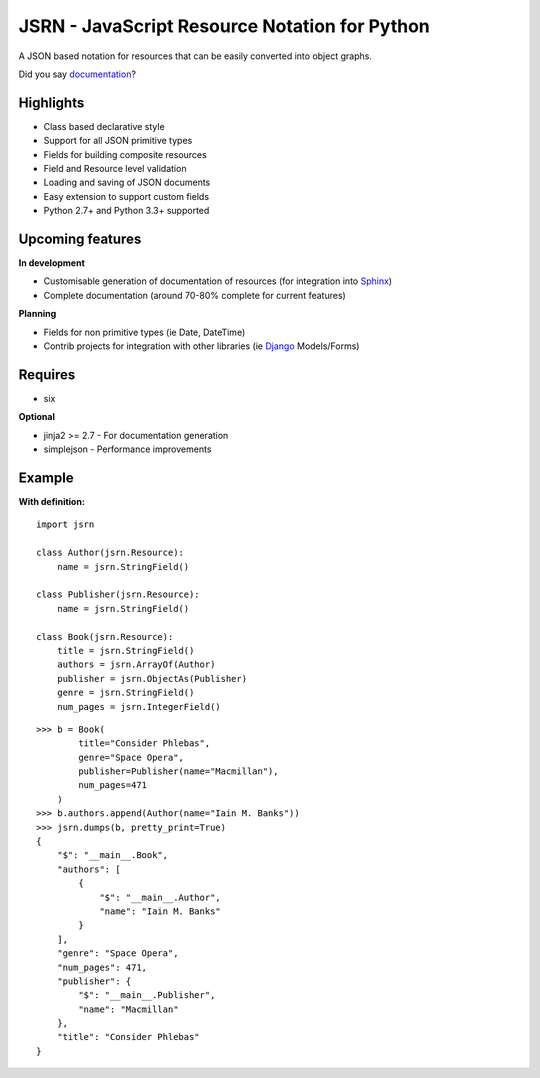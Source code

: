 ##############################################
JSRN - JavaScript Resource Notation for Python
##############################################

A JSON based notation for resources that can be easily converted into object graphs.

.. image:: https://travis-ci.org/timsavage/jsrn.png?branch=master
    :target: https://travis-ci.org/timsavage/jsrn
    :alt: Travis CI Status

Did you say `documentation <https://jsrn.readthedocs.org/en/latest/>`_?


Highlights
**********

* Class based declarative style
* Support for all JSON primitive types
* Fields for building composite resources
* Field and Resource level validation
* Loading and saving of JSON documents
* Easy extension to support custom fields
* Python 2.7+ and Python 3.3+ supported


Upcoming features
*****************

**In development**

* Customisable generation of documentation of resources (for integration into `Sphinx <http://sphinx-doc.org/>`_)
* Complete documentation (around 70-80% complete for current features)


**Planning**

* Fields for non primitive types (ie Date, DateTime)
* Contrib projects for integration with other libraries (ie `Django <https://www.djangoproject.com/>`_ Models/Forms)


Requires
********

* six

**Optional**

* jinja2 >= 2.7 - For documentation generation
* simplejson - Performance improvements


Example
*******

**With definition:**
::

    import jsrn

    class Author(jsrn.Resource):
        name = jsrn.StringField()

    class Publisher(jsrn.Resource):
        name = jsrn.StringField()

    class Book(jsrn.Resource):
        title = jsrn.StringField()
        authors = jsrn.ArrayOf(Author)
        publisher = jsrn.ObjectAs(Publisher)
        genre = jsrn.StringField()
        num_pages = jsrn.IntegerField()


::

    >>> b = Book(
            title="Consider Phlebas",
            genre="Space Opera",
            publisher=Publisher(name="Macmillan"),
            num_pages=471
        )
    >>> b.authors.append(Author(name="Iain M. Banks"))
    >>> jsrn.dumps(b, pretty_print=True)
    {
        "$": "__main__.Book",
        "authors": [
            {
                "$": "__main__.Author",
                "name": "Iain M. Banks"
            }
        ],
        "genre": "Space Opera",
        "num_pages": 471,
        "publisher": {
            "$": "__main__.Publisher",
            "name": "Macmillan"
        },
        "title": "Consider Phlebas"
    }


